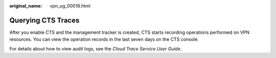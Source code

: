 :original_name: vpn_ug_00018.html

.. _vpn_ug_00018:

Querying CTS Traces
===================

After you enable CTS and the management tracker is created, CTS starts recording operations performed on VPN resources. You can view the operation records in the last seven days on the CTS console.

For details about how to view audit logs, see the *Cloud Trace Service User Guide*.
